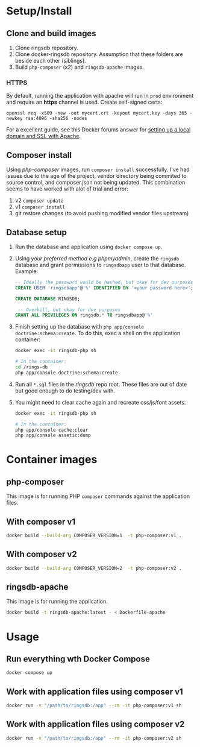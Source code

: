 * Setup/Install
** Clone and build images

1. Clone ringsdb repository.
2. Clone docker-ringsdb repository. Assumption that these folders are beside
   each other (siblings).
3. Build =php-composer= (x2) and =ringsdb-apache= images.

*** HTTPS

By default, running the application with apache will run in =prod= environment
and require an *https* channel is used. Create self-signed certs:

#+begin_src
openssl req -x509 -new -out mycert.crt -keyout mycert.key -days 365 -newkey rsa:4096 -sha256 -nodes
#+end_src

For a excellent guide, see this Docker forums answer for [[https://forums.docker.com/t/setup-local-domain-and-ssl-for-php-apache-container/116015/2][setting up a local
domain and SSL with Apache]].

** Composer install

Using /php-composer/ images, run =composer install= successfully. I've had
issues due to the age of the project, vendor directory being commited to
source control, and composer.json not being updated. This combination seems
to have worked with alot of trial and error:

1. v2 =composer update=
2. v1 =composer install=
3. git restore changes (to avoid pushing modified vendor files upstream)

** Database setup

1. Run the database and application using =docker compose up=.
2. Using /your preferred method e.g phpmyadmin/, create the =ringsdb= database
   and grant permissions to =ringsdbapp= user to that database. Example:

   #+begin_src sql
   -- Ideally the password would be hashed, but okay for dev purposes
   CREATE USER 'ringsdbapp'@'%' IDENTIFIED BY '<your password here>';

   CREATE DATABASE RINGSDB;

    -- Overkill, but okay for dev purposes
   GRANT ALL PRIVILEGES ON ringsdb.* TO ringsdbapp@'%'
   #+end_src
   
3. Finish setting up the database with =php app/console doctrine:schema:create=.
   To do this, exec a shell on the application container:

   #+begin_src sh
   docker exec -it ringsdb-php sh

   # In the container:
   cd /rings-db
   php app/console doctrine:schema:create
   #+end_src


7. Run all =*.sql= files in the /ringsdb/ repo root. These files are out of date
   but good enough to do testing/dev with.

8. You might need to clear cache again and recreate css/js/font assets:

   #+begin_src sh
   docker exec -it ringsdb-php sh

   # In the container:
   php app/console cache:clear
   php app/console assetic:dump
   #+end_src

* Container images
** php-composer

This image is for running PHP =composer= commands against the application files.

** With composer v1

#+begin_src sh
docker build --build-arg COMPOSER_VERSION=1  -t php-composer:v1 .
#+end_src

** With composer v2

#+begin_src sh
docker build --build-arg COMPOSER_VERSION=2  -t php-composer:v2 .
#+end_src

** ringsdb-apache

This image is for running the application.

#+begin_src sh
docker build -t ringsdb-apache:latest - < Dockerfile-apache
#+end_src

* Usage

** Run everything wth Docker Compose

#+begin_src sh
docker compose up
#+end_src

** Work with application files using composer v1

#+begin_src sh
docker run -v "/path/to/ringsdb:/app" --rm -it php-composer:v1 sh
#+end_src

** Work with application files using composer v2

#+begin_src sh
docker run -v "/path/to/ringsdb:/app" --rm -it php-composer:v2 sh
#+end_src
